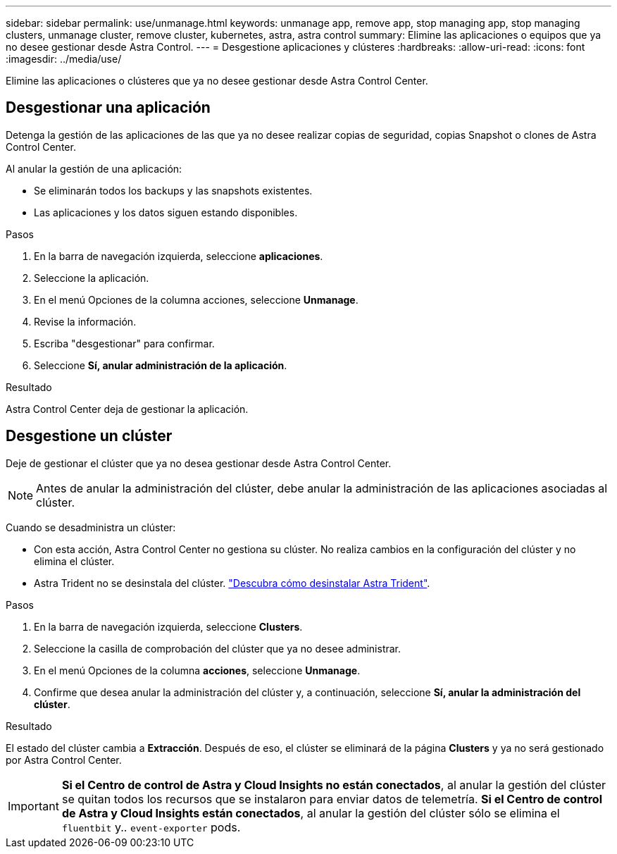 ---
sidebar: sidebar 
permalink: use/unmanage.html 
keywords: unmanage app, remove app, stop managing app, stop managing clusters, unmanage cluster, remove cluster, kubernetes, astra, astra control 
summary: Elimine las aplicaciones o equipos que ya no desee gestionar desde Astra Control. 
---
= Desgestione aplicaciones y clústeres
:hardbreaks:
:allow-uri-read: 
:icons: font
:imagesdir: ../media/use/


[role="lead"]
Elimine las aplicaciones o clústeres que ya no desee gestionar desde Astra Control Center.



== Desgestionar una aplicación

Detenga la gestión de las aplicaciones de las que ya no desee realizar copias de seguridad, copias Snapshot o clones de Astra Control Center.

Al anular la gestión de una aplicación:

* Se eliminarán todos los backups y las snapshots existentes.
* Las aplicaciones y los datos siguen estando disponibles.


.Pasos
. En la barra de navegación izquierda, seleccione *aplicaciones*.
. Seleccione la aplicación.
. En el menú Opciones de la columna acciones, seleccione *Unmanage*.
. Revise la información.
. Escriba "desgestionar" para confirmar.
. Seleccione *Sí, anular administración de la aplicación*.


.Resultado
Astra Control Center deja de gestionar la aplicación.



== Desgestione un clúster

Deje de gestionar el clúster que ya no desea gestionar desde Astra Control Center.


NOTE: Antes de anular la administración del clúster, debe anular la administración de las aplicaciones asociadas al clúster.

Cuando se desadministra un clúster:

* Con esta acción, Astra Control Center no gestiona su clúster. No realiza cambios en la configuración del clúster y no elimina el clúster.
* Astra Trident no se desinstala del clúster. https://docs.netapp.com/us-en/trident/trident-managing-k8s/uninstall-trident.html["Descubra cómo desinstalar Astra Trident"^].


.Pasos
. En la barra de navegación izquierda, seleccione *Clusters*.
. Seleccione la casilla de comprobación del clúster que ya no desee administrar.
. En el menú Opciones de la columna *acciones*, seleccione *Unmanage*.
. Confirme que desea anular la administración del clúster y, a continuación, seleccione *Sí, anular la administración del clúster*.


.Resultado
El estado del clúster cambia a *Extracción*. Después de eso, el clúster se eliminará de la página *Clusters* y ya no será gestionado por Astra Control Center.


IMPORTANT: *Si el Centro de control de Astra y Cloud Insights no están conectados*, al anular la gestión del clúster se quitan todos los recursos que se instalaron para enviar datos de telemetría. *Si el Centro de control de Astra y Cloud Insights están conectados*, al anular la gestión del clúster sólo se elimina el `fluentbit` y.. `event-exporter` pods.

